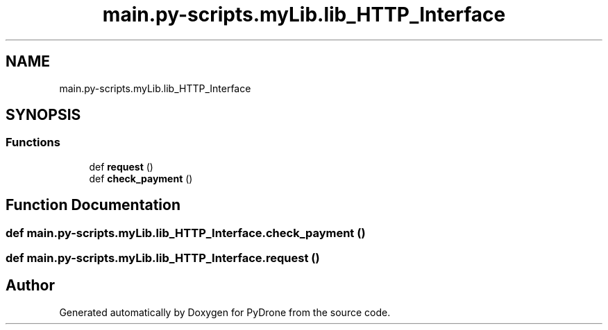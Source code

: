 .TH "main.py-scripts.myLib.lib_HTTP_Interface" 3 "Tue Oct 22 2019" "Version 1.0" "PyDrone" \" -*- nroff -*-
.ad l
.nh
.SH NAME
main.py-scripts.myLib.lib_HTTP_Interface
.SH SYNOPSIS
.br
.PP
.SS "Functions"

.in +1c
.ti -1c
.RI "def \fBrequest\fP ()"
.br
.ti -1c
.RI "def \fBcheck_payment\fP ()"
.br
.in -1c
.SH "Function Documentation"
.PP 
.SS "def main\&.py\-scripts\&.myLib\&.lib_HTTP_Interface\&.check_payment ()"

.SS "def main\&.py\-scripts\&.myLib\&.lib_HTTP_Interface\&.request ()"

.SH "Author"
.PP 
Generated automatically by Doxygen for PyDrone from the source code\&.
